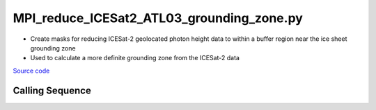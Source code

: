 ==========================================
MPI_reduce_ICESat2_ATL03_grounding_zone.py
==========================================

- Create masks for reducing ICESat-2 geolocated photon height data to within a buffer region near the ice sheet grounding zone
- Used to calculate a more definite grounding zone from the ICESat-2 data

`Source code`__

.. __: https://github.com/tsutterley/Grounding-Zones/blob/main/GZ/MPI_reduce_ICESat2_ATL03_grounding_zone.py

Calling Sequence
################

.. argparse::
    :filename: ../../GZ/MPI_reduce_ICESat2_ATL03_grounding_zone.py
    :func: arguments
    :prog: MPI_reduce_ICESat2_ATL03_grounding_zone.py
    :nodescription:
    :nodefault:
